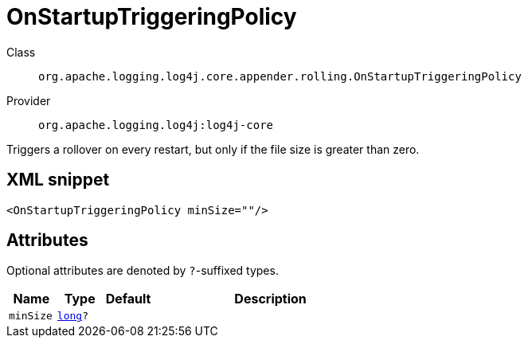 ////
Licensed to the Apache Software Foundation (ASF) under one or more
contributor license agreements. See the NOTICE file distributed with
this work for additional information regarding copyright ownership.
The ASF licenses this file to You under the Apache License, Version 2.0
(the "License"); you may not use this file except in compliance with
the License. You may obtain a copy of the License at

    https://www.apache.org/licenses/LICENSE-2.0

Unless required by applicable law or agreed to in writing, software
distributed under the License is distributed on an "AS IS" BASIS,
WITHOUT WARRANTIES OR CONDITIONS OF ANY KIND, either express or implied.
See the License for the specific language governing permissions and
limitations under the License.
////
[#org_apache_logging_log4j_core_appender_rolling_OnStartupTriggeringPolicy]
= OnStartupTriggeringPolicy

Class:: `org.apache.logging.log4j.core.appender.rolling.OnStartupTriggeringPolicy`
Provider:: `org.apache.logging.log4j:log4j-core`

Triggers a rollover on every restart, but only if the file size is greater than zero.

[#org_apache_logging_log4j_core_appender_rolling_OnStartupTriggeringPolicy-XML-snippet]
== XML snippet
[source, xml]
----
<OnStartupTriggeringPolicy minSize=""/>
----

[#org_apache_logging_log4j_core_appender_rolling_OnStartupTriggeringPolicy-attributes]
== Attributes

Optional attributes are denoted by `?`-suffixed types.

[cols="1m,1m,1m,5"]
|===
|Name|Type|Default|Description

|minSize
|xref:../scalars.adoc#long[long]?
|
a|

|===
